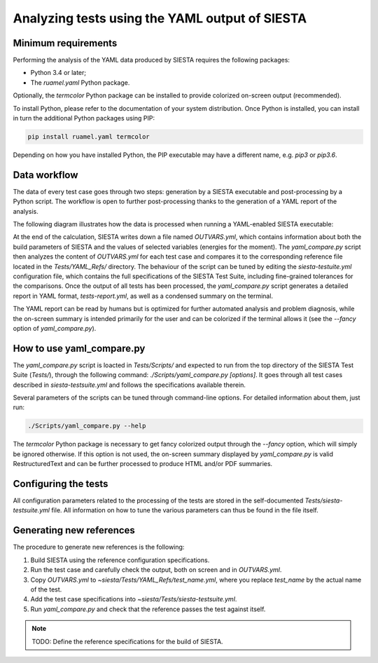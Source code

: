 ===============================================
Analyzing tests using the YAML output of SIESTA
===============================================

Minimum requirements
--------------------

Performing the analysis of the YAML data produced by SIESTA requires the
following packages:

- Python 3.4 or later;
- The *ruamel.yaml* Python package.

Optionally, the *termcolor* Python package can be installed to provide
colorized on-screen output (recommended).

To install Python, please refer to the documentation of your system
distribution. Once Python is installed, you can install in turn the additional
Python packages using PIP:

.. code::

   pip install ruamel.yaml termcolor

Depending on how you have installed Python, the PIP executable may have a
different name, e.g. *pip3* or *pip3.6*.


Data workflow
-------------

The data of every test case goes through two steps: generation by a SIESTA
executable and post-processing by a Python script. The workflow is open to
further post-processing thanks to the generation of a YAML report of the
analysis.

The following diagram illustrates how the data is processed when running a
YAML-enabled SIESTA executable:

.. graphviz::

   digraph yaml_workflow {

     graph [fontname="Helvetica"];
     node [fontname="Helvetica"];
     edge [fontname="Helvetica"];

     node [shape="box", style="filled", fillcolor="skyblue"];
     siesta [label="SIESTA"];
     yaml_cmp [label="yaml_compare.py"];

     node [shape="oval", style="filled", fillcolor="gold"];
     config [label="siesta-testsuite.yml"];
     input [label="Input file", fillcolor="mistyrose"];
     outvars [label="OUTVARS.yml"];
     refs [label="YAML_Refs/"];
     report [label="tests-report.yml"];

     node [shape="octagon", style="filled", fillcolor="white"];
     summary [label="Screen summary"];

     input -> siesta;
     siesta -> outvars;
     config -> yaml_cmp;
     outvars -> yaml_cmp;
     refs -> yaml_cmp;
     yaml_cmp -> report;
     yaml_cmp -> summary;
   }

At the end of the calculation, SIESTA writes down a file named *OUTVARS.yml*,
which contains information about both the build parameters of SIESTA and the
values of selected variables (energies for the moment). The *yaml_compare.py*
script then analyzes the content of *OUTVARS.yml* for each test case and
compares it to the corresponding reference file located in the
*Tests/YAML_Refs/* directory. The behaviour of the script can be tuned by
editing the *siesta-testuite.yml* configuration file, which contains the full
specifications of the SIESTA Test Suite, including fine-grained tolerances for
the comparisons. Once the output of all tests has been processed, the
*yaml_compare.py* script generates a detailed report in YAML format,
*tests-report.yml*, as well as a condensed summary on the terminal.

The YAML report can be read by humans but is optimized for further automated
analysis and problem diagnosis, while the on-screen summary is intended
primarily for the user and can be colorized if the terminal allows it (see the
*--fancy* option of *yaml_compare.py*).


How to use yaml_compare.py
--------------------------

The *yaml_compare.py* script is loacted in *Tests/Scripts/* and expected to
run from the top directory of the SIESTA Test Suite (*Tests/*), through the
following command: *./Scripts/yaml_compare.py [options]*. It goes through all
test cases described in *siesta-testsuite.yml* and follows the specifications
available therein.

Several parameters of the scripts can be tuned through command-line options.
For detailed information about them, just run:

.. code::

   ./Scripts/yaml_compare.py --help

The *termcolor* Python package is necessary to get fancy colorized output
through the *--fancy* option, which will simply be ignored otherwise. If this
option is not used, the on-screen summary displayed by *yaml_compare.py* is
valid RestructuredText and can be further processed to produce HTML and/or PDF
summaries.


Configuring the tests
---------------------

All configuration parameters related to the processing of the tests are stored
in the self-documented *Tests/siesta-testsuite.yml* file. All information on
how to tune the various parameters can thus be found in the file itself.


Generating new references
-------------------------

The procedure to generate new references is the following:

#. Build SIESTA using the reference configuration specifications.
#. Run the test case and carefully check the output, both on screen and in
   *OUTVARS.yml*.
#. Copy *OUTVARS.yml* to *~siesta/Tests/YAML_Refs/test_name.yml*, where you
   replace *test_name* by the actual name of the test.
#. Add the test case specifications into *~siesta/Tests/siesta-testsuite.yml*.
#. Run *yaml_compare.py* and check that the reference passes the test against
   itself.

.. note:: 

   TODO: Define the reference specifications for the build of SIESTA.

